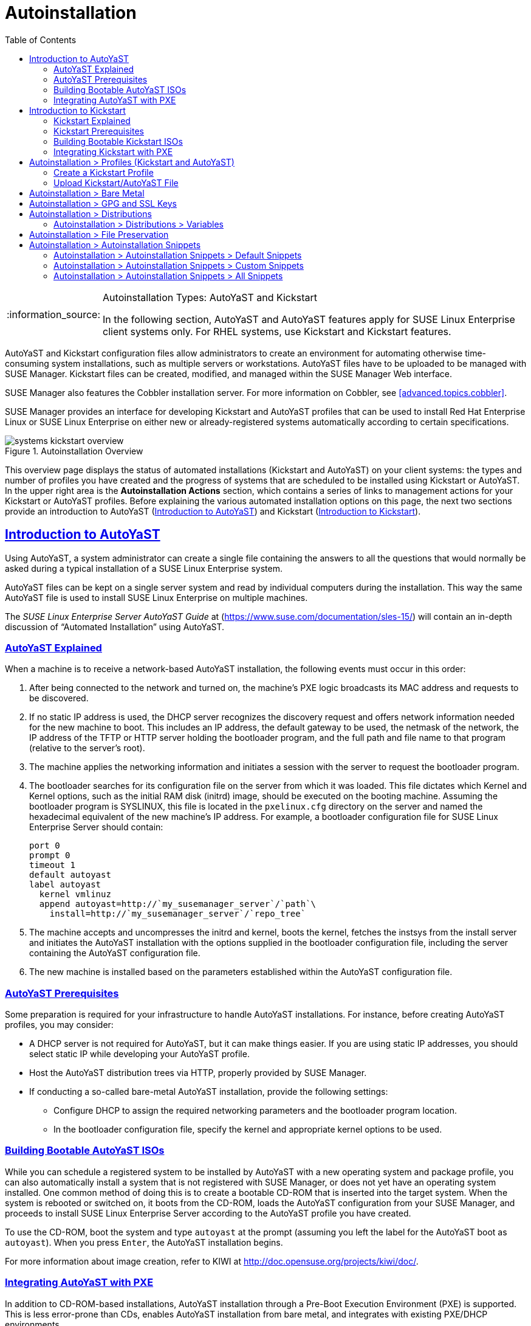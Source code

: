 [[ref.webui.systems.autoinst]]
= Autoinstallation
ifdef::env-github,backend-html5[]
//Admonitions
:tip-caption: :bulb:
:note-caption: :information_source:
:important-caption: :heavy_exclamation_mark:
:caution-caption: :fire:
:warning-caption: :warning:
:linkattrs:
// SUSE ENTITIES FOR GITHUB
// System Architecture
:zseries: z Systems
:ppc: POWER
:ppc64le: ppc64le
:ipf : Itanium
:x86: x86
:x86_64: x86_64
// Rhel Entities
:rhel: Red Hat Enterprise Linux
:rhela: RHEL
:rhnminrelease6: Red Hat Enterprise Linux Server 6
:rhnminrelease7: Red Hat Enterprise Linux Server 7
// SUSE Manager Entities
:susemgr: SUSE Manager
:susemgrproxy: SUSE Manager Proxy
:productnumber: 3.2
:saltversion: 2018.3.0
:webui: WebUI
// SUSE Product Entities
:sles-version: 12
:sp-version: SP3
:jeos: JeOS
:scc: SUSE Customer Center
:sls: SUSE Linux Enterprise Server
:sle: SUSE Linux Enterprise
:slsa: SLES
:suse: SUSE
:ay: AutoYaST
:kickstart: Kickstart
endif::[]
// Asciidoctor Front Matter
:doctype: book
:sectlinks:
:toc: left
:icons: font
:experimental:
:sourcedir: .
:imagesdir: images

.Autoinstallation Types: {ay} and Kickstart
[NOTE]
====
In the following section, {ay} and {ay} features apply for {sle} client systems only.
For {rhela} systems, use Kickstart and Kickstart features.
====

{ay} and Kickstart configuration files allow administrators to create an environment for automating otherwise time-consuming system installations, such as multiple servers or workstations. {ay} files have to be uploaded to be managed with {susemgr}.
Kickstart files can be created, modified, and managed within the {susemgr} Web interface.

{susemgr} also features the Cobbler installation server.
For more information on Cobbler, see <<advanced.topics.cobbler>>.

{susemgr} provides an interface for developing Kickstart and {ay} profiles that can be used to install {rhel} or {sle} on either new or already-registered systems automatically according to certain specifications.

.Autoinstallation Overview

image::systems_kickstart_overview.png[scaledwidth=444]


This overview page displays the status of automated installations (Kickstart and {ay}) on your client systems: the types and number of profiles you have created and the progress of systems that are scheduled to be installed using Kickstart or {ay}.
In the upper right area is the menu:Autoinstallation Actions[] section, which contains a series of links to management actions for your Kickstart or {ay}  profiles.
Before explaining the various automated installation options on this page, the next two sections provide an introduction to {ay}  (<<ref.webui.systems.autoinst.ay_intro>>) and Kickstart (<<ref.webui.systems.autoinst.kick_intro>>).

[[ref.webui.systems.autoinst.ay_intro]]
== Introduction to {ay}
ifdef::showremarks[]
#

    2011-01-19 - ke: do we want to enhance this intro?
    2011-01-24: it can stay as is for the moment. #
endif::showremarks[]


Using {ay}, a system administrator can create a single file containing the answers to all the questions that would normally be asked during a typical installation of a {sle} system.

{ay} files can be kept on a single server system and read by individual computers during the installation.
This way the same {ay} file is used to install {sle} on multiple machines.

The [ref]_SUSE Linux Enterprise Server AutoYaST Guide_ at (https://www.suse.com/documentation/sles-15/) will contain an in-depth discussion of "`Automated Installation`" using {ay}.

[[s4-system-ay-intro-explain]]
=== {ay} Explained


When a machine is to receive a network-based {ay} installation, the following events must occur in this order:

. After being connected to the network and turned on, the machine's PXE logic broadcasts its MAC address and requests to be discovered.
. If no static IP address is used, the DHCP server recognizes the discovery request and offers network information needed for the new machine to boot. This includes an IP address, the default gateway to be used, the netmask of the network, the IP address of the TFTP or HTTP server holding the bootloader program, and the full path and file name to that program (relative to the server's root).
. The machine applies the networking information and initiates a session with the server to request the bootloader program.
. The bootloader searches for its configuration file on the server from which it was loaded. This file dictates which Kernel and Kernel options, such as the initial RAM disk (initrd) image, should be executed on the booting machine. Assuming the bootloader program is SYSLINUX, this file is located in the [path]``pxelinux.cfg`` directory on the server and named the hexadecimal equivalent of the new machine's IP address. For example, a bootloader configuration file for {sls} should contain:
+

----
port 0
prompt 0
timeout 1
default autoyast
label autoyast
  kernel vmlinuz
  append autoyast=http://`my_susemanager_server`/`path`\
    install=http://`my_susemanager_server`/`repo_tree`
----
. The machine accepts and uncompresses the initrd and kernel, boots the kernel, fetches the instsys from the install server and initiates the {ay} installation with the options supplied in the bootloader configuration file, including the server containing the {ay} configuration file.
. The new machine is installed based on the parameters established within the {ay} configuration file.


[[s4-system-ay-intro-prereq]]
=== {ay} Prerequisites


Some preparation is required for your infrastructure to handle {ay} installations.
For instance, before creating {ay} profiles, you may consider:
ifdef::showremarks[]
#
     2011-01-21 - ke: Does it make sense to mention this?
     2011-01-24: Recommended by ug, there is now an item on HTTP and SM.
     #
endif::showremarks[]


* A DHCP server is not required for {ay}, but it can make things easier. If you are using static IP addresses, you should select static IP while developing your {ay} profile.
* Host the {ay} distribution trees via HTTP, properly provided by {susemgr}.
* If conducting a so-called bare-metal {ay} installation, provide the following settings:
** Configure DHCP to assign the required networking parameters and the bootloader program location.
** In the bootloader configuration file, specify the kernel and appropriate kernel options to be used.


[[s4-system-ay-iso]]
=== Building Bootable {ay} ISOs
ifdef::showremarks[]
#

      2011-01-24 - ke: good enough? #
endif::showremarks[]

ifdef::showremarks[]
#

     2011-02-09 - kkaempf: Does this work this way on SLE? #
endif::showremarks[]

ifdef::showremarks[]
#

     2011-02-09 - ke: Yes, it does.  Confirmed by ug.  See
     http://www.suse.de/~ug/AutoYaST_FAQ.html#bD #
endif::showremarks[]

ifdef::showremarks[]
#

     2015-08-11 - ke: http://doccomments.provo.novell.com/comments/28738
     wants us to recommend cobbler.  Changing accordingly. #
endif::showremarks[]


While you can schedule a registered system to be installed by {ay} with a new operating system and package profile, you can also automatically install a system that is not registered with {susemgr}, or does not yet have an operating system installed.
One common method of doing this is to create a bootable CD-ROM that is inserted into the target system.
When the system is rebooted or switched on, it boots from the CD-ROM, loads the {ay} configuration from your {susemgr}, and proceeds to install {sls} according to the {ay} profile you have created.

To use the CD-ROM, boot the system and type `autoyast` at the prompt (assuming you left the label for the {ay}  boot as ``autoyast``). When you press kbd:[Enter], the {ay}  installation begins.

For more information about image creation, refer to KIWI at http://doc.opensuse.org/projects/kiwi/doc/.

[[s4-system-ay-pxe]]
=== Integrating {ay} with PXE


ifdef::showremarks[]
#
      2011-01-19 - ke: reality check required
     #
endif::showremarks[]

ifdef::showremarks[]
#
      2011-01-24 - ke: I added note on uploading with Web UI
     #
endif::showremarks[]

In addition to CD-ROM-based installations, {ay} installation through a Pre-Boot Execution Environment (PXE) is supported.
This is less error-prone than CDs, enables {ay} installation from bare metal, and integrates with existing PXE/DHCP environments.

To use this method, make sure your systems have network interface cards (NIC) that support PXE, install and configure a PXE server, ensure DHCP is running, and place the installation repository on an HTTP server for deployment.
Finally upload the {ay} profile via the Web interface to the {susemgr} server.
Once the {ay} profile has been created, use the URL from the menu:Autoinstallation Overview[] page, as for CD-ROM-based installations.

To obtain specific instructions for conducting PXE {ay} installation, refer to the _Using PXE Boot_ section of the [ref]_SUSE Linux Enterprise Deployment Guide_.

Starting with <<ref.webui.systems.autoinst.profiles>>, {ay} options available from menu:Systems[Kickstart] are described.

[[ref.webui.systems.autoinst.kick_intro]]
== Introduction to Kickstart
ifdef::showremarks[]
#

    2011-01-19 - ke: do we want to keep this intro and the following sections?

    => joe: yes, it is important. #
endif::showremarks[]


Using Kickstart, a system administrator can create a single file containing the answers to all the questions that would normally be asked during a typical installation of {rhel}.

Kickstart files can be kept on a single server and read by individual computers during the installation.
This method allows you to use one Kickstart file to install {rhel} on multiple machines.

The [ref]_Red Hat Enterprise Linux System Administration Guide_ contains an in-depth description of Kickstart (https://access.redhat.com/documentation/en/red-hat-enterprise-linux/).

[[s4-system-ks-intro-explain]]
=== Kickstart Explained


When a machine is to receive a network-based {kickstart}, the following events must occur in this order:

. After being connected to the network and turned on, the machine's PXE logic broadcasts its MAC address and requests to be discovered.
. If no static IP address is used, the DHCP server recognizes the discovery request and offers network information needed for the new machine to boot. This information includes an IP address, the default gateway to be used, the netmask of the network, the IP address of the TFTP or HTTP server holding the bootloader program, and the full path and file name of that program (relative to the server's root).
. The machine applies the networking information and initiates a session with the server to request the bootloader program.
. The bootloader searches for its configuration file on the server from which it was loaded. This file dictates which kernel and kernel options, such as the initial RAM disk (initrd) image, should be executed on the booting machine. Assuming the bootloader program is SYSLINUX, this file is located in the [path]``pxelinux.cfg`` directory on the server and named the hexadecimal equivalent of the new machine's IP address. For example, a bootloader configuration file for Red Hat Enterprise Linux AS 2.1 should contain:
+

----
port 0
prompt 0
timeout 1
default My_Label
label My_Label
      kernel vmlinuz
      append ks=http://`my_susemanager_server`/`path`\
          initrd=initrd.img network apic
----
. The machine accepts and uncompresses the init image and kernel, boots the kernel, and initiates a Kickstart installation with the options supplied in the bootloader configuration file, including the server containing the Kickstart configuration file.
. This {kickstart} configuration file in turn directs the machine to the location of the installation files.
. The new machine is built based on the parameters established within the Kickstart configuration file.


[[s4-system-ks-intro-prereq]]
=== Kickstart Prerequisites


Some preparation is required for your infrastructure to handle {kickstart}s.
For instance, before creating Kickstart profiles, you may consider:

* A DHCP server is not required for kickstarting, but it can make things easier. If you are using static IP addresses, select static IP while developing your Kickstart profile.
* An FTP server can be used instead of hosting the Kickstart distribution trees via HTTP.
* If conducting a bare metal {kickstart}, you should configure DHCP to assign required networking parameters and the bootloader program location. Also, specify within the bootloader configuration file the kernel to be used and appropriate kernel options.


[[s4-system-ks-iso]]
=== Building Bootable Kickstart ISOs


While you can schedule a registered system to be kickstarted to a new operating system and package profile, you can also {kickstart} a system that is not registered with {susemgr} or does not yet have an operating system installed.
One common method of doing this is to create a bootable CD-ROM that is inserted into the target system.
When the system is rebooted, it boots from the CD-ROM, loads the {kickstart} configuration from your {susemgr}, and proceeds to install {rhel} according to the Kickstart profile you have created.

To do this, copy the contents of [path]``/isolinux`` from the first CD-ROM of the target distribution.
Then edit the [path]``isolinux.cfg`` file to default to 'ks'. Change the 'ks' section to the following template:

----
label ks
kernel vmlinuz
  append text ks=`url`initrd=initrd.img lang= devfs=nomount \
    ramdisk_size=16438`ksdevice`
----


IP address-based {kickstart} URLs will look like this:

----
http://`my.manager.server`/kickstart/ks/mode/ip_range
----


The {kickstart} distribution defined via the IP range should match the distribution from which you are building, or errors will occur. [replaceable]``ksdevice`` is optional, but looks like:

----
ksdevice=eth0
----


It is possible to change the distribution for a Kickstart profile within a family, such as Red Hat Enterprise Linux AS 4 to Red Hat Enterprise Linux ES 4, by specifying the new distribution label.
Note that you cannot move between versions (4 to 5) or between updates (U1 to U2).

Next, customize [path]``isolinux.cfg`` further for your needs by adding multiple Kickstart options, different boot messages, shorter timeout periods, etc.

Next, create the ISO as described in the _Making an
    Installation Boot CD-ROM_ section of the [ref]_Red Hat
    Enterprise Linux Installation Guide_.
Alternatively, issue the command:

----
mkisofs -o file.iso -b isolinux.bin -c boot.cat -no-emul-boot \
  -boot-load-size 4 -boot-info-table -R -J -v -T isolinux/
----


Note that [path]``isolinux/`` is the relative path to the directory containing the modified isolinux files copied from the distribution CD, while [path]``file.iso`` is the output ISO file, which is placed into the current directory.

Burn the ISO to CD-ROM and insert the disc.
Boot the system and type "ks" at the prompt (assuming you left the label for the Kickstart boot as 'ks'). When you press kbd:[Enter], Kickstart starts running.

[[s4-system-ks-pxe]]
=== Integrating Kickstart with PXE


In addition to CD-ROM-based installs, Kickstart supports a Pre-Boot Execution Environment (PXE). This is less error-prone than CDs, enables kickstarting from bare metal, and integrates with existing PXE/DHCP environments.

To use this method, make sure your systems have network interface cards (NIC) that support PXE.
Install and configure a PXE server and ensure DHCP is running.
Then place the appropriate files on an HTTP server for deployment.
Once the {kickstart} profile has been created, use the URL from the menu:Kickstart Details[] page, as for CD-ROM-based installs.

To obtain specific instructions for conducting PXE {kickstart}s, refer to the _PXE Network Installations_ chapter of the [ref]_Red Hat Enterprise Linux 4 System Administration    Guide_.

[NOTE]
====
Running the Network Booting Tool, as described in the Red Hat Enterprise Linux 4: System Administration Guide, select "HTTP" as the protocol and include the domain name of the {susemgr} in the Server field if you intend to use it to distribute the installation files.
====


The following sections describe the autoinstallation options available from the menu:Systems[Autoinstallation] page.

[[ref.webui.systems.autoinst.profiles]]
== Autoinstallation > Profiles (Kickstart and {ay})


This page lists all profiles for your organization, shows whether these profiles are active, and specifies the distribution tree with which each profile is associated.


image::systems_kickstart_overview.png[scaledwidth=444]


You can either create a Kickstart profile by clicking the menu:Create Kickstart Profile[] link, upload or paste the contents of a new profile using the menu:Upload Kickstart/Autoyast File[], or edit an existing Kickstart profile by clicking the name of the profile.
Note, you can only update {ay} profiles using the upload button.
You can also view {ay} profiles in the edit box or change the virtualization type using the selection list.

[[ref.webui.systems.autoinst.profiles.create]]
=== Create a Kickstart Profile


Click on the menu:Create Kickstart Profile[] link from the menu:Systems[Autoinstallation] page to start the wizard that populates the base values needed for a Kickstart profile.


image::create_profile_wizard.png[scaledwidth=444]


.Procedure: Creating a Kickstart Profile
. On the first line, enter a Kickstart profile label. This label cannot contain spaces, so use dashes (``-``) or underscores (``\_``) as separators.
. Select a menu:Base Channel[] for this profile, which consists of packages based on a specific architecture and Red Hat Enterprise Linux release.
+
.Creating Base Channel
NOTE: Base channels are only available if a suitable distribution is created first.
For creating distributions, see <<ref.webui.systems.autoinst.distribution>>.
+

. Select an menu:Kickstartable Tree[] for this profile. The menu:Kickstartable Tree[] drop-down menu is only populated if one or more distributions have been created for the selected base channel (see <<ref.webui.systems.autoinst.distribution>>).
. Instead of selecting a specific tree, you can also check the box menu:Always use the newest Tree for this base channel.[] This setting lets {susemgr} automatically pick the latest tree that is associated with the specified base channels. If you add new trees later, {susemgr} will always keep the most recently created or modified.
. Select the menu:Virtualization Type[] from the drop-down menu.
+
NOTE: If you do not intend to use the Kickstart profile to create virtual guest systems, you can leave the drop-down at the default menu:None[] choice.
+

. On the second page, select (or enter) the location of the Kickstart tree.
. On the third page, select a root password for the system.


Depending on your base channel, your newly created Kickstart profile might be subscribed to a channel that is missing required packages.
For {kickstart} to work properly, the following packages should be present in its base channel: [path]``pyOpenSSL``, [path]``rhnlib``, [path]``libxml2-python``, and [path]``spacewalk-koan`` and associated packages.

To resolve this issue:

* Make sure that the Tools software channel for the Kickstart profile's base channel is available to your organization. If it is not, you must request entitlements for the Tools software channel from the {susemgr} administrator.
* Make sure that the Tools software channel for this Kickstart profile's base channel is available to your {susemgr} as a child channel.
* Make sure that [path]``rhn-kickstart`` and associated packages corresponding to this {kickstart} are available in the Tools child channel.


The final stage of the wizard presents the menu:Autoinstallation   Details[Details] tab.
On this tab and the other subtabs, nearly every option for the new Kickstart profile can be customized.

Once created, you can access the Kickstart profile by downloading it from the menu:Autoinstallation Details[] page by clicking the menu:Autoinstallation File[] subtab and clicking the menu:Download Autoinstallation File[] link.

If the Kickstart file is _not_ managed by {susemgr}, you can access it via the following URL:

----
http://`my.manager.server`/ks/dist/ks-rhel-`ARCH`-`VARIANT`-`VERSION`
----


In the above example, [replaceable]``ARCH`` is the architecture of the Kickstart file, [replaceable]``VARIANT`` is either `client` or ``server``, and [replaceable]``VERSION`` is the release of {rhel} associated with the Kickstart file.

The following sections describe the options available on each subtab.

[[s4-system-ks-details-details]]
==== Autoinstallation Details  >  Details

.Autoinstallation Details [[s3-system-ks-autoinst-details]]

image::details-ks-3.png[scaledwidth=444]

<<s3-system-ks-autoinst-details>> shows the subtabs that are available.
On the menu:Autoinstallation Details[Details] page, you have the following options:

* Change the profile menu:Label[].
* Change the operating system by clicking menu:(Change)[].
* Change the menu:Virtualization Type[].
+
NOTE: Changing the menu:Virtualization Type[] may require changes to the Kickstart profile bootloader and partition options, potentially overwriting user customizations.
Consult the menu:Partitioning[] tab to verify any new or changed settings.
+

* Change the amount of menu:Virtual Memory[] (in Megabytes of RAM) allocated to virtual guests autoinstalled with this profile.
* Change the number of menu:Virtual CPUs[] for each virtual guest.
* Change the menu:Virtual Storage Path[] from the default in [path]``/var/lib/xen/`` .
* Change the amount of menu:Virtual Disk Space[] (in GB) allotted to each virtual guest.
* Change the menu:Virtual Bridge[] for networking of the virtual guest.
* Deactivate the profile so that it cannot be used to schedule a {kickstart} by removing the menu:Active[] check mark.
* Check whether to enable logging for custom [option]``%post`` scripts to the [path]``/root/ks-post.log`` file.
* Decide whether to enable logging for custom [option]``%pre`` scripts to the [path]``/root/ks-pre.log`` file.
* Choose whether to preserve the [path]``ks.cfg`` file and all `%include` fragments to the [path]``/root/`` directory of all systems autoinstalled with this profile.
* Select whether this profile is the default for all of your organization's {kickstart}s by checking or unchecking the box.
* Add any menu:Kernel Options[] in the corresponding text box.
* Add any menu:Post Kernel Options[] in the corresponding text box.
* Enter comments that are useful to you in distinguishing this profile from others.


[[s4-system-ks-details-options]]
==== Autoinstallation Details >  Operating System


On this page, you can make the following changes to the operating system that the Kickstart profile installs:

Change the base channel::
Select from the available base channels. {susemgr} administrators see a list of all base channels that are currently synced to the {susemgr}.

Child Channels::
Subscribe to available child channels of the base channel, such as the Tools channel.

Available Trees::
Use the drop-down menu to choose from available trees associated with the base channel.

Always use the newest Tree for this base channel.::
Instead of selecting a specific tree, you can also check the box menu:Always use the newest Tree for this base channel.[]
This setting lets {susemgr} automatically pick the latest tree that is associated with the specified base channels.
If you add new trees later, {susemgr} will always keep the most recently created or modified.

Software URL (File Location)::
The exact location from which the Kickstart tree is mounted.
This value is determined when the profile is created.
You can view it on this page but you cannot change it.


[[s4-sm-system-kick-details-variables]]
==== Autoinstallation Details >  Variables


Autoinstallation variables can substitute values in Kickstart and {ay} profiles.
To define a variable, create a name-value pair ([replaceable]``name/value``) in the text box.

For example, if you want to autoinstall a system that joins the network of a specified organization (for example the Engineering department), you can create a profile variable to set the IP address and the gateway server address to a variable that any system using that profile will use.
Add the following line to the menu:Variables[] text box.

----
IPADDR=192.168.0.28
GATEWAY=192.168.0.1
----


Now you can use the name of the variable in the profile instead of a specific value.
For example, the [option]``network`` part of a Kickstart file looks like the following:

----
network --bootproto=static --device=eth0 --onboot=on --ip=$IPADDR \
  --gateway=$GATEWAY
----


The [option]``$IPADDR`` will be resolved to ``192.168.0.28``, and the [option]``$GATEWAY`` to `192.168.0.1`

[NOTE]
====
There is a hierarchy when creating and using variables in Kickstart files.
System Kickstart variables take precedence over menu:Profile[] variables, which in turn take precedence over menu:Distribution[] variables.
Understanding this hierarchy can alleviate confusion when using variables in {kickstart}s.
====


Using variables are just one part of the larger Cobbler infrastructure for creating templates that can be shared between multiple profiles and systems.
For more information about Cobbler and templates, refer to <<advanced.topics.cobbler>>.

[[s4-sm-system-kick-details-advanced]]
==== Autoinstallation Details >  Advanced Options


From this page, you can toggle several installation options on and off by checking and unchecking the boxes to the left of the option.
For most installations, the default options are correct.
Refer to Red Hat Enterprise Linux documentation for details.

[[s4-sm-system-kick-details-defprofile]]
==== Assigning Default Profiles to an Organization


You can specify an Organization Default Profile by clicking menu:Autoinstallation[Profiles > profile    name > Details], then checking the menu:Organization Default Profile[] box and finally clicking menu:Update[].

[[s4-sm-system-kick-details-iprange]]
==== Assigning IP Ranges to Profiles


You can associate an IP range to an autoinstallation profile by clicking on menu:Autoinstallation[Profiles > profile name > Bare Metal Autoinstallation], adding an IPv4 range and finally clicking menu:Add IP Range[].

[[s4-sm-system-kick-details-packages]]
==== Autoinstallation Details >  Bare Metal Autoinstallation


This subtab provides the information necessary to Kickstart systems that are not currently registered with {susemgr}.
Using the on-screen instructions, you may either autoinstall systems using boot media (CD-ROM) or by IP address.

[[s4-sm-system-kick-details-pre]]
==== menu:System Details[Details]

Displays subtabs that are available from the menu:System Details[] tab.

On the menu:System Details[Details] page, you have the following options:

* Select between DHCP and static IP, depending on your network.
* Choose the level of SELinux that is configured on kickstarted systems.
* Enable configuration management or remote command execution on kickstarted systems.
* Change the root password associated with this profile.

image::details-ks-4.png[scaledwidth=444]



[[s4-sm-system-kick-details-post]]
==== System Details >  Locale


Change the timezone for kickstarted systems.

[[s4-system-ks-sysd-partition]]
==== System Details >  Partitioning


From this subtab, indicate the partitions that you wish to create during installation.
For example:

----
partition /boot --fstype=ext3 --size=200
partition swap --size=2000
partition pv.01 --size=1000 --grow
volgroup myvg pv.01 logvol / --vgname=myvg --name=rootvol --size=1000 --grow
----

[[s4-system-ks-sysd-file-pres]]
==== System Details >  File Preservation


If you have previously created a file preservation list, include this list as part of the {kickstart}.
This will protect the listed files from being over-written during the installation process.
Refer to <<ref.webui.systems.autoinst.preserve>> for information on how to create a file preservation list.

[[s4-system-ks-sysd-gpg-ssl]]
==== System Details >  GPG & SSL


From this subtab, select the GPG keys and/or SSL certificates to be exported to the kickstarted system during the %post section of the {kickstart}.
For {susemgr} customers, this list includes the SSL Certificate used during the installation of {susemgr}.

[NOTE]
====
Any GPG key you wish to export to the kickstarted system must be in ASCII rather than binary format.
====

[[s4-system-ks-sysd-trouble]]
==== System Details >  Troubleshooting


From this subtab, change information that may help with troubleshooting hardware problems:

Bootloader::
For some headless systems, it is better to select the non-graphic LILO bootloader.

Kernel Parameters::
Enter kernel parameters here that may help to narrow down the source of hardware issues.


[[s4-system-ks-soft-pkg-group]]
==== Software >  Package Groups

.Software [[s3-system-ks-software]]

image::details-ks-5.png[scaledwidth=444]

<<s3-system-ks-software>> shows the subtabs that are available from the menu:Software[] tab.

Enter the package groups, such as [systemitem]``@office`` or [systemitem]``@admin-tools`` you would like to install on the kickstarted system in the large text box.
If you would like to know what package groups are available, and what packages they contain, refer to the [path]``RedHat/base/`` file of your Kickstart tree.

[[s4-system-ks-soft-pkg-profile]]
==== Software >  Package Profiles


If you have previously created a Package Profile from one of your registered systems, you can use that profile as a template for the files to be installed on a kickstarted system.
Refer to <<s4-sm-system-details-packages>> for more information about package profiles.

[[s4-system-ks-act-keys]]
==== Activation Keys

.Activation Keys

image::details-ks-6.png[scaledwidth=444]


The menu:Activation Keys[] tab allows you to select Activation Keys to include as part of the Kickstart profile.
These keys, which must be created before the Kickstart profile, will be used when re-registering kickstarted systems.

[[s4-system-ks-scripts]]
==== Scripts

.Scripts

image::details-ks-7.png[scaledwidth=444]


The menu:Scripts[] tab is where %pre and %post scripts are created.
This page lists any scripts that have already been created for this Kickstart profile.
To create a Kickstart script, perform the following procedure:


. Click the menu:add new kickstart script[] link in the upper right corner.
. Enter the path to the scripting language used to create the script, such as ``/usr/bin/perl``.
. Enter the full script in the large text box.
. Indicate whether this script is to be executed in the %pre or %post section of the Kickstart process.
. Indicate whether this script is to run outside of the chroot environment. Refer to the [ref]_Post-installation Script_ section of the [ref]_Red Hat Enterprise Linux System Administration Guide_ for further explanation of the [option]``nochroot`` option.


[NOTE]
====
{susemgr} supports the inclusion of separate files within the Partition Details section of the Kickstart profile.
For instance, you may dynamically generate a partition file based on the machine type and number of disks at {kickstart} time.
This file can be created via %pre script and placed on the system, such as [path]``/tmp/part-include``.
Then you can call for that file by entering the following line in the Partition Details field of the menu:System     Details[Partitioning] tab:

----
%include /tmp/part-include
----
====

[[s4-system-ks-ks-file]]
==== Autoinstallation File

.Autoinstallation File

image::details-ks-8.png[scaledwidth=444]


The menu:Autoinstallation File[] tab allows you to view or download the profile that has been generated from the options chosen in the previous tabs.

[[ref.webui.systems.autoinst.profiles.upload]]
=== Upload Kickstart/{ay} File


Click the menu:Upload Kickstart/Autoyast File[] link from the menu:Systems[Autoinstallation] page to upload an externally prepared {ay} or Kickstart profile.


. In the first line, enter a profile menu:Label[] for the automated installation. This label cannot contain spaces, so use dashes (-) or underscores (_) as separators.
. Select an menu:Autoinstallable Tree[] for this profile. The menu:Autoinstallable Tree[] drop-down menu is only populated if one or more distributions have been created for the selected base channel (see <<ref.webui.systems.autoinst.distribution>>).
. Instead of selecting a specific tree, you can also check the box menu:Always use the newest Tree for this base channel. This setting lets {susemgr} automatically pick the latest tree that is associated with the specified base channels. If you add new trees later, {susemgr} will always keep the most recently created or modified.
. Select the menu:Virtualization Type[] from the drop-down menu. For more information about virtualization, refer to <<advanced.topics.virtualization>>.
+
NOTE: If you do not intend to use the autoinstall profile to create virtual guest systems, you can leave the drop-down set to the default choice menu:KVM Virtualized Guest[].
+

. Finally, either provide the file contents with cut-and-paste or update the file from the local storage medium:
** Paste it into the menu:File Contents[] box and click menu:Create[] , or
** enter the file name in the menu:File to Upload[] field and click menu:Upload File[].


Once done, four subtabs are available:

* menu:Details[]
* menu:Bare Metal[]
* menu:Variables[]
* menu:Autoinstallable File[]


[[ref.webui.systems.autoinst.bare_metal]]
== Autoinstallation >  Bare Metal


Lists the IP addresses that have been associated with the profiles created by your organization.
Click either the range or the profile name to access different tabs of the menu:Autoinstallation Details[] page.

[[ref.webui.systems.autoinst.keys]]
== Autoinstallation >  GPG and SSL Keys


Lists keys and certificates available for inclusion in {kickstart} profiles and provides a means to create new ones.
This is especially important for customers of {susemgr} or the Proxy Server because systems kickstarted by them must have the server key imported into {susemgr} and associated with the relevant {kickstart} profiles.
Import it by creating a new key here and then make the profile association in the menu:GPG and SSL keys[] subtab of the menu:Autoinstallation Details[] page.

To create a key or certificate, click the menu:Create Stored Key/Cert[] link in the upper-right corner of the page.
Enter a description, select the type, upload the file, and click the menu:Update Key[] button.
A unique description is required.

[IMPORTANT]
====
The GPG key you upload to {susemgr} must be in ASCII format.
Using a GPG key in binary format causes anaconda, and therefore the {kickstart} process, to fail.
====

[[ref.webui.systems.autoinst.distribution]]
== Autoinstallation >  Distributions


The menu:Distributions[] page enables you to find and create custom installation trees that may be used for automated installations.

[NOTE]
====
The menu:Distributions[] page does not display distributions already provided.
They can be found within the menu:Distribution[] drop-down menu of the menu:Autoinstallation Details[] page.

Before creating a distribution, you must make an installation data available, as described in the [ref]_SUSE Linux Enterprise Deployment Guide_ (https://www.suse.com/documentation/sles-12/singlehtml/book_sle_deployment/book_sle_deployment.html) or, respectively, the _Kickstart Installations_ chapter of the [ref]_Red Hat Enterprise Linux System    Administration Guide_.
This tree must be located in a local directory on the {susemgr} server.
====

.Procedure: Creating a Distribution for Autoinstallation
. To create a distribution, on the menu:Autoinstallable Distributions[] page click menu:Create Distribution[] in the upper right corner.
. On the menu:Create Autoinstallable Distribution[] page, provide the following data:
+
** Enter a label (without spaces) in the menu:Distribution Label[] field, such as `my-orgs-sles-12-sp2` or ``my-orgs-rhel-as-7``.
** In the menu:Tree Path[] field, paste the path to the base of the installation tree.
** Select the matching distribution from the menu:Base Channel[] and menu:Installer Generation[] drop-down menus, such as `SUSE Linux` for {sle}, or `Red Hat Enterprise Linux 7` for {rhel} 7 client systems.
. When finished, click the btn:[Create Autoinstallable Distribution] button.


[[s4-sm-system-kick-dist-variables]]
=== Autoinstallation >  Distributions  >  Variables


Autoinstallation variables can be used to substitute values into Kickstart and {ay} profiles.
To define a variable, create a name-value pair ([replaceable]``name/value``) in the text box.

For example, if you want to autoinstall a system that joins the network of a specified organization (for example the Engineering department) you can create a profile variable to set the IP address and the gateway server address to a variable that any system using that profile will use.
Add the following line to the menu:Variables[] text box.

----
IPADDR=192.168.0.28
GATEWAY=192.168.0.1
----


To use the distribution variable, use the name of the variable in the profile to substitute the value.
For example, the [option]``network`` part of a {kickstart} file looks like the following:

----
network --bootproto=static --device=eth0 --onboot=on --ip=$IPADDR \
  --gateway=$GATEWAY
----


The [option]``$IPADDR`` will be resolved to ``192.168.0.28``, and the [option]``$GATEWAY`` to ``192.168.0.1``.

[NOTE]
====
There is a hierarchy when creating and using variables in Kickstart files.
System Kickstart variables take precedence over Profile variables, which in turn take precedence over Distribution variables.
Understanding this hierarchy can alleviate confusion when using variables in {kickstart}s.
====


In {ay} profiles you can use such variables as well.

Using variables are just one part of the larger Cobbler infrastructure for creating templates that can be shared between multiple profiles and systems.
For more information about Cobbler and templates, refer to <<advanced.topics.cobbler>>.

[[ref.webui.systems.autoinst.preserve]]
== Autoinstallation >  File Preservation


Collects lists of files to be protected and re-deployed on systems during {kickstart}.
For instance, if you have many custom configuration files located on a system to be kickstarted, enter them here as a list and associate that list with the Kickstart profile to be used.

To use this feature, click the menu:Create File Preservation List[] link at the top.
Enter a suitable label and all files and directories to be preserved.
Enter absolute paths to all files and directories.
Then click menu:Create List[].

[IMPORTANT]
====
Although file preservation is useful, it does have limitations.
Each list is limited to a total size of 1 MB.
Special devices like [path]``/dev/hda1`` and [path]``/dev/sda1`` are not supported.
Only file and directory names may be entered.
No regular expression wildcards can be used.
====


When finished, you may include the file preservation list in the Kickstart profile to be used on systems containing those files.
Refer to <<ref.webui.systems.autoinst.profiles.create>> for precise steps.

[[ref.webui.systems.autoinst.snippet]]
== Autoinstallation >  Autoinstallation Snippets


Use snippets to store common blocks of code that can be shared across multiple Kickstart or {ay} profiles in {susemgr}.

[[s4-sm-system-kick-snippet-default]]
=== Autoinstallation  >  Autoinstallation Snippets  >  Default Snippets


Default snippets coming with {susemgr} are not editable.
You can use a snippet, if you add the menu:Snippet Macro[] statement such as `$SNIPPET('spacewalk/sles_register_script')` to your autoinstallation profile.
This is an {ay} profile example:

----
<init-scripts config:type="list">
  $SNIPPET('spacewalk/sles_register_script')
</init-scripts>
----


When you create a snippet with the menu:Create Snippet[] link, all profiles including that snippet will be updated accordingly.

[[s4-sm-system-kick-snippet-custom]]
=== Autoinstallation >  Autoinstallation Snippets  >  Custom Snippets


This is the tab with custom snippets.
Click a name of a snippet to view, edit, or delete it.

[[s4-sm-system-kick-snippet-all]]
=== Autoinstallation >  Autoinstallation Snippets  >  All Snippets


The [guimenu]``All Snippets`` tab lists default and custom snippets together.

ifdef::backend-docbook[]
[index]
== Index
// Generated automatically by the DocBook toolchain.
endif::backend-docbook[]
